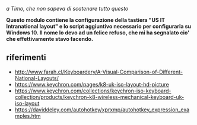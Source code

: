 /a Timo,
che non sapeva di scatenare tutto questo/

*Questo modulo contiene la configurazione della tastiera "US IT Intranational layout" e lo script aggiuntivo necessario per configurarla su Windows 10. Il nome lo devo ad un felice refuso, che mi ha segnalato cio' che effettivamente stavo facendo.*



** riferimenti

- http://www.farah.cl/Keyboardery/A-Visual-Comparison-of-Different-National-Layouts/
- https://www.keychron.com/pages/k8-uk-iso-layout-hd-picture
- https://www.keychron.com/collections/keychron-iso-keyboard-collection/products/keychron-k8-wireless-mechanical-keyboard-uk-iso-layout
- https://daviddeley.com/autohotkey/xprxmp/autohotkey_expression_examples.htm
